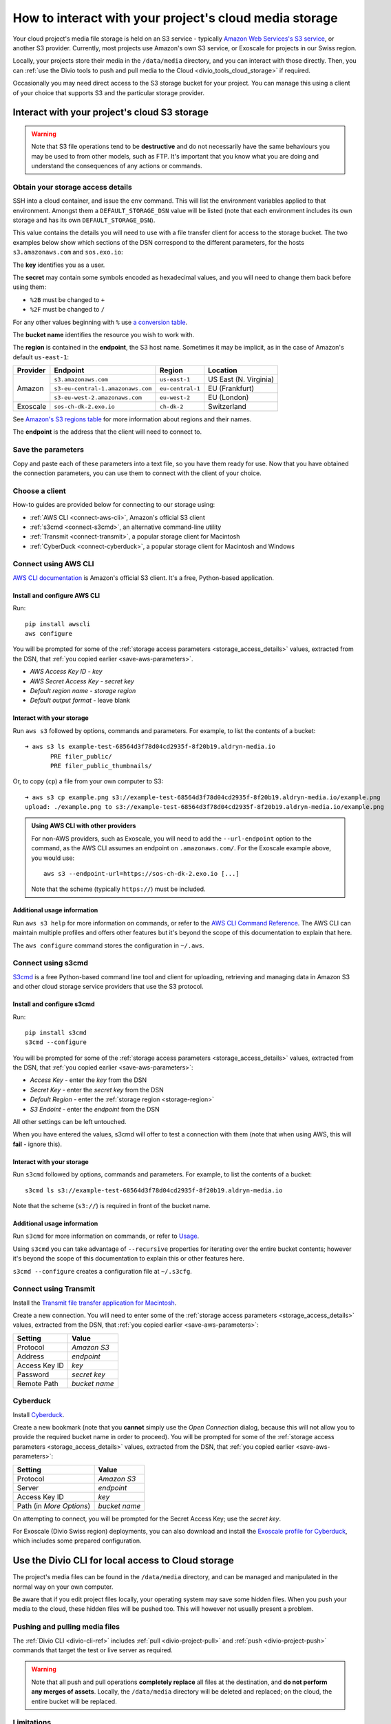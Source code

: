 .. raw:: html

    <style>
        .highlight .upperrow .endpoint, .highlight .lowerrow .region {text-decoration: overline;}
        .highlight .lowerrow .endpoint, .highlight .upperrow .region {text-decoration: underline;}
        div[class^=highlight] .manual pre {color: gray;}
        .highlight .segment {font-weight: bold;}
        .highlight .key {color: maroon}
        .highlight .secret {color: navy}
        .highlight .bucketname {color: olive}
        .highlight .region {color: green}
        .highlight .endpoint {color: brown}
        .highlight .code {font-style: italic}
    </style>


.. _interact-storage:

How to interact with your project's cloud media storage
=======================================================

..  seealso::

    :ref:`work-media-storage`.

Your cloud project's media file storage is held on an S3 service - typically `Amazon Web Services's
S3 service <https://aws.amazon.com/s3/>`_, or another S3 provider. Currently, most projects use
Amazon's own S3 service, or Exoscale for projects in our Swiss region.

Locally, your projects store their media in the ``/data/media`` directory, and you can interact
with those directly. Then, you can :ref:`use the Divio tools to push and pull media to the Cloud
<divio_tools_cloud_storage>` if required.

Occasionally you may need direct access to the S3 storage bucket for your
project. You can manage this using a client of your choice that supports S3 and
the particular storage provider.


.. _interact-storage-s3:

Interact with your project's cloud S3 storage
----------------------------------------------

.. warning::

  Note that S3 file operations tend to be **destructive** and do not necessarily have the same
  behaviours you may be used to from other models, such as FTP. It's important that you know what
  you are doing and understand the consequences of any actions or commands.


.. _storage_access_details:

Obtain your storage access details
~~~~~~~~~~~~~~~~~~~~~~~~~~~~~~~~~~~~~~~~~

SSH into a cloud container, and issue the ``env`` command. This will list the environment variables applied to that
environment. Amongst them a ``DEFAULT_STORAGE_DSN`` value will be listed (note that each environment includes its
own storage and has its own ``DEFAULT_STORAGE_DSN``).

This value contains the details you will need to use with a file transfer client for access to the
storage bucket. The two examples below show which sections of the DSN correspond to the different
parameters, for the hosts ``s3.amazonaws.com`` and ``sos.exo.io``:

.. raw:: html

    <div class="highlight-default notranslate">
    <div class="highlight manual">
    <pre><span class="upperrow">s3://<span class="segment key">AKAIIEJALP7LUT6ODIJA</span>:<span class="segment secret">TZJYGCfUZheXG%2BwANMFabbotgBs6d2lxZW06OIbD</span>@<span class="segment bucketname">example-test-68564d3f78d04cd2935f-8f20b19.aldryn-media.io</span>.<span class="segment endpoint">s3-<span class="segment region">eu-central-1</span>.amazonaws.com</span>/?domain=example-test-68564d3f78d04cd2935f-8f20b19.aldryn-media.io</span>
    <span class="code">              <span class="segment key">key</span>                            <span class="segment secret">secret</span>                                             <span class="segment bucketname">bucket name</span>                          <span class="segment region">region</span>       <span class="segment endpoint">endpoint</span></span>
    <span class="lowerrow">s3://<span class="segment key">EXO52e55beb39187195ddff72219</span>:<span class="segment secret">iITF12F1t321tim9zBxITexrvL_bAghgK_z4w1hEuu00</span>@<span class="segment bucketname">example-test-765482644ac540dbb23367cf3837580b-f0596a8</span>.<span class="segment endpoint">sos-<span class="segment region">ch-dk-2</span>.exo.io</span>/?auth=s3</span></pre>
    </div>
    </div>

The **key** identifies you as a user.

The **secret** may contain some symbols encoded as hexadecimal values, and you will need to change
them back before using them:

* ``%2B`` must be changed to ``+``
* ``%2F`` must be changed to ``/``

For any other values beginning with ``%`` use `a conversion table
<https://en.wikipedia.org/wiki/ASCII#Printable_characters>`_.

The **bucket name** identifies the resource you wish to work with.

.. _storage-region:

The **region** is contained in the **endpoint**, the S3 host name. Sometimes it may be implicit, as
in the case of Amazon's default ``us-east-1``:

+--------+---------------------------------+----------------+---------------------+
|Provider| Endpoint                        |Region          |Location             |
+========+=================================+================+=====================+
|Amazon  |``s3.amazonaws.com``             |``us-east-1``   |US East (N. Virginia)|
+        +---------------------------------+----------------+---------------------+
|        |``s3-eu-central-1.amazonaws.com``|``eu-central-1``|EU (Frankfurt)       |
+        +---------------------------------+----------------+---------------------+
|        |``s3-eu-west-2.amazonaws.com``   |``eu-west-2``   |EU (London)          |
+--------+---------------------------------+----------------+---------------------+
|Exoscale|``sos-ch-dk-2.exo.io``           |``ch-dk-2``     |Switzerland          |
+--------+---------------------------------+----------------+---------------------+

See `Amazon's S3 regions table
<http://docs.aws.amazon.com/general/latest/gr/rande.html#s3_region>`_ for more information about
regions and their names.

The **endpoint** is the address that the client will need to connect to.


.. _save-aws-parameters:

Save the parameters
~~~~~~~~~~~~~~~~~~~

Copy and paste each of these parameters into a text file, so you have them ready for use. Now that
you have obtained the connection parameters, you can use them to connect with the client of your
choice.


Choose a client
~~~~~~~~~~~~~~~

How-to guides are provided below for connecting to our storage using:

* :ref:`AWS CLI <connect-aws-cli>`, Amazon's official S3 client
* :ref:`s3cmd <connect-s3cmd>`, an alternative command-line utility
* :ref:`Transmit <connect-transmit>`, a popular storage client for Macintosh
* :ref:`CyberDuck <connect-cyberduck>`, a popular storage client for Macintosh and Windows


.. _connect-aws-cli:

Connect using AWS CLI
~~~~~~~~~~~~~~~~~~~~~

`AWS CLI documentation <http://docs.aws.amazon.com/cli/>`_ is Amazon's official S3 client. It's a
free, Python-based application.


Install and configure AWS CLI
^^^^^^^^^^^^^^^^^^^^^^^^^^^^^

Run::

    pip install awscli
    aws configure

You will be prompted for some of the :ref:`storage access parameters <storage_access_details>`
values, extracted from the DSN, that :ref:`you copied earlier <save-aws-parameters>`.

* *AWS Access Key ID* - *key*
* *AWS Secret Access Key* - *secret key*
* *Default region name* - *storage region*
* *Default output format* - leave blank


Interact with your storage
^^^^^^^^^^^^^^^^^^^^^^^^^^

Run ``aws s3`` followed by options, commands and parameters. For example, to list the contents of a
bucket::

    ➜ aws s3 ls example-test-68564d3f78d04cd2935f-8f20b19.aldryn-media.io
           PRE filer_public/
           PRE filer_public_thumbnails/


Or, to copy (``cp``) a file from your own computer to S3::

    ➜ aws s3 cp example.png s3://example-test-68564d3f78d04cd2935f-8f20b19.aldryn-media.io/example.png
    upload: ./example.png to s3://example-test-68564d3f78d04cd2935f-8f20b19.aldryn-media.io/example.png

..  admonition:: Using AWS CLI with other providers

    For non-AWS providers, such as Exoscale, you will need to add the ``--url-endpoint`` option to
    the command, as the AWS CLI assumes an endpoint on ``.amazonaws.com/``. For the Exoscale
    example above, you would use::

        aws s3 --endpoint-url=https://sos-ch-dk-2.exo.io [...]

    Note that the scheme (typically ``https://``) must be included.

Additional usage information
^^^^^^^^^^^^^^^^^^^^^^^^^^^^

Run ``aws s3 help`` for more information on commands, or refer to the `AWS CLI Command Reference
<http://docs.aws.amazon.com/cli/latest/reference/s3/index.html>`_. The AWS CLI can maintain
multiple profiles and offers other features but it's beyond the scope of this documentation to
explain that here.

The ``aws configure`` command stores the configuration in ``~/.aws``.


.. _connect-s3cmd:

Connect using s3cmd
~~~~~~~~~~~~~~~~~~~

`S3cmd <https://s3tools.org/s3cmd>`_ is a free Python-based command line tool and client for
uploading, retrieving and managing data in Amazon S3 and other cloud storage service providers that
use the S3 protocol.


Install and configure s3cmd
^^^^^^^^^^^^^^^^^^^^^^^^^^^

Run::

    pip install s3cmd
    s3cmd --configure

You will be prompted for some of the :ref:`storage access parameters <storage_access_details>`
values, extracted from the DSN, that :ref:`you copied earlier <save-aws-parameters>`:

* *Access Key* - enter the *key* from the DSN
* *Secret Key* - enter the *secret key* from the DSN
* *Default Region* - enter the :ref:`storage region <storage-region>`
* *S3 Endoint* - enter the *endpoint* from the DSN

All other settings can be left untouched.

When you have entered the values, s3cmd will offer to test a connection with them (note that when
using AWS, this will **fail** - ignore this).


Interact with your storage
^^^^^^^^^^^^^^^^^^^^^^^^^^

Run ``s3cmd`` followed by options, commands and parameters. For example, to list the contents of a
bucket::

    s3cmd ls s3://example-test-68564d3f78d04cd2935f-8f20b19.aldryn-media.io

Note that the scheme (``s3://``) is required in front of the bucket name.


Additional usage information
^^^^^^^^^^^^^^^^^^^^^^^^^^^^

Run ``s3cmd`` for more information on commands, or refer to `Usage <https://s3tools.org/usage>`_.

Using ``s3cmd`` you can take advantage of ``--recursive`` properties for iterating over the entire
bucket contents; however it's beyond the scope of this documentation to explain this or other
features here.

``s3cmd --configure`` creates a configuration file at ``~/.s3cfg``.


.. _connect-transmit:

Connect using Transmit
~~~~~~~~~~~~~~~~~~~~~~

Install the `Transmit file transfer application for Macintosh <https://www.panic.com/transmit>`_.

Create a new connection. You will need to enter some of the :ref:`storage access parameters
<storage_access_details>` values, extracted from the DSN, that :ref:`you copied earlier
<save-aws-parameters>`:


=============  ===============
Setting        Value
=============  ===============
Protocol       *Amazon S3*
Address        *endpoint*
Access Key ID  *key*
Password       *secret key*
Remote Path    *bucket name*
=============  ===============


.. _connect-cyberduck:

Cyberduck
~~~~~~~~~

Install `Cyberduck <https://cyberduck.io>`_.

Create a new bookmark (note that you **cannot** simply use the *Open Connection* dialog, because
this will not allow you to provide the required bucket name in order to proceed). You will be
prompted for some of the :ref:`storage access parameters <storage_access_details>` values,
extracted from the DSN, that :ref:`you copied earlier <save-aws-parameters>`:

========================  ===============
Setting                   Value
========================  ===============
Protocol                  *Amazon S3*
Server                    *endpoint*
Access Key ID             *key*
Path (in *More Options*)  *bucket name*
========================  ===============

On attempting to connect, you will be prompted for the Secret Access Key; use the *secret key*.

For Exoscale (Divio Swiss region) deployments, you can also download and install the
`Exoscale profile for Cyberduck
<https://svn.cyberduck.io/trunk/profiles/exoscale.cyberduckprofile>`_, which includes some
prepared configuration.


.. _divio_tools_cloud_storage:

Use the Divio CLI for local access to Cloud storage
-----------------------------------------------------

The project's media files can be found in the ``/data/media`` directory, and
can be managed and manipulated in the normal way on your own computer.

Be aware that if you edit project files locally, your operating system may save
some hidden files. When you push your media to the cloud, these hidden files
will be pushed too. This will however not usually present a problem.


Pushing and pulling media files
~~~~~~~~~~~~~~~~~~~~~~~~~~~~~~~

The :ref:`Divio CLI <divio-cli-ref>` includes :ref:`pull <divio-project-pull>`
and :ref:`push <divio-project-push>` commands that target the test or live
server as required.

..  warning::

    Note that all push and pull operations **completely replace** all files at
    the destination, and **do not perform any merges of assets**. Locally, the
    ``/data/media`` directory will be deleted and replaced; on the cloud, the
    entire bucket will be replaced.


Limitations
~~~~~~~~~~~

You may encounter some file transfer size limitations when pushing and pulling media using the Divio CLI.
:ref:`Interacting directly with the S3 storage bucket <interact-storage-s3>` is a way around this.

It can also be much faster, and allows selective changes to files in the system.


Storage ACLs (Access Control Lists)
-----------------------------------

When uploading files to your storage, note that you may need to specify
explicitly the ACLs - in effect, the file permissions - on the files. If you
don't set the correct ACLs, you may find that attempts to retrieve them (for
example in a web browser) give an "access denied" error.

On AWS S3, the `public-read ACL
<https://docs.aws.amazon.com/AmazonS3/latest/dev/acl-overview.html#canned-acl>`_ needs to be set
(by default it's `private`). This is the ACL required for general use.

For example, you can use ``--acl public-read`` as a flag for operations such as ``cp``, or ``aws
s3api put-object-acl`` and ``aws s3api get-object-acl`` to set set and get ACLs on existing objects.
